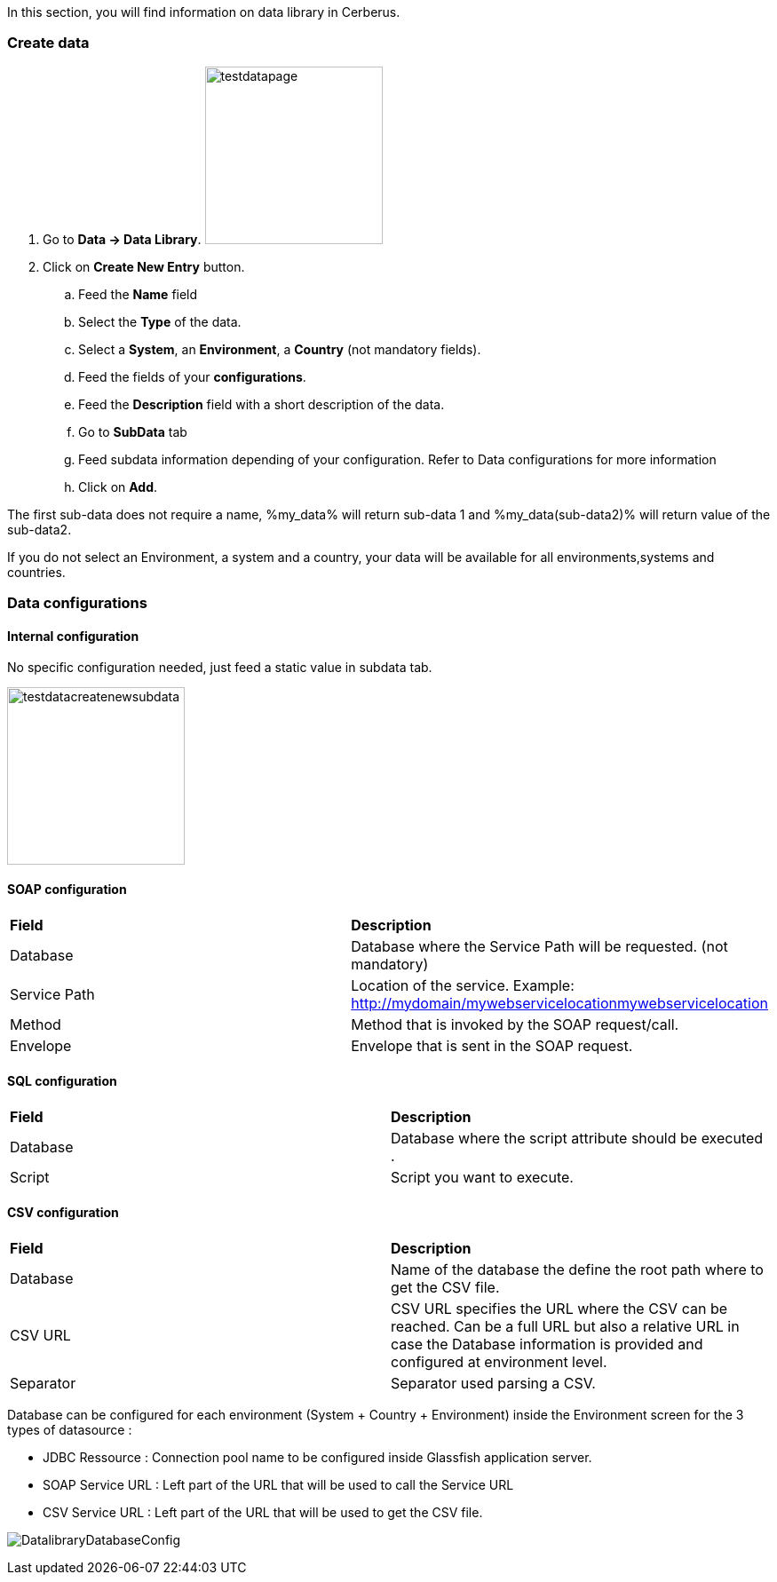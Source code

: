 In this section, you will find information on data library in Cerberus.


=== Create data

. Go to *[red]#Data -> Data Library#*. image:testdatapage.png[testdatapage,200,200,float="right",align="center"]
. Click on *[red]#Create New Entry#* button.
.. Feed the *[red]#Name#* field
.. Select the *[red]#Type#* of the data.
.. Select a *[green]#System#*, an *[green]#Environment#*, a *[green]#Country#* (not mandatory fields).
.. Feed the fields of your *[red]#configurations#*.
.. Feed the *[green]#Description#* field with a short description of the data.
.. Go to *[red]#SubData#* tab
.. Feed subdata information depending of your configuration. Refer to Data configurations for more information
.. Click on *[red]#Add#*.

The first sub-data does not require a name, %my_data% will return sub-data 1 and %my_data(sub-data2)% will return value of the sub-data2.

If you do not select an Environment, a system and a country, your data will be available for all environments,systems and countries.

=== Data configurations

==== Internal configuration

No specific configuration needed, just feed a static value in subdata tab. 

image:testdatacreatenewsubdata.png[testdatacreatenewsubdata,200,200,float="right",align="center"]

==== SOAP configuration

|=== 

| *Field* | *Description*  

| Database | Database where the Service Path will be requested. (not mandatory)

| Service Path | Location of the service. Example: http://mydomain/mywebservicelocationmywebservicelocation

| Method | Method that is invoked by the SOAP request/call.

| Envelope | Envelope that is sent in the SOAP request.

|=== 


==== SQL configuration

|=== 

| *Field* | *Description*  

| Database | Database where the script attribute should be executed .

| Script | Script you want to execute.

|===

==== CSV configuration

|=== 

| *Field* | *Description*  

| Database | Name of the database the define the root path where to get the CSV file.

| CSV URL | CSV URL specifies the URL where the CSV can be reached. Can be a full URL but also a relative URL in case the Database information is provided and configured at environment level.

| Separator | Separator used parsing a CSV.

|===

Database can be configured for each environment (System + Country + Environment) inside the Environment screen for the 3 types of datasource :

- JDBC Ressource : Connection pool name to be configured inside Glassfish application server.
- SOAP Service URL : Left part of the URL that will be used to call the Service URL
- CSV Service URL : Left part of the URL that will be used to get the CSV file.

image:datalibdatabaseconfig_en.png[DatalibraryDatabaseConfig]

